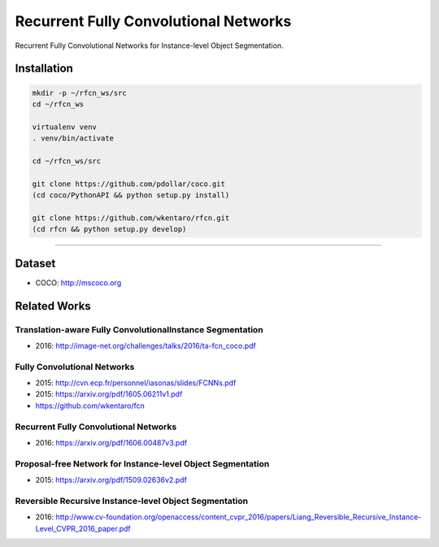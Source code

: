 Recurrent Fully Convolutional Networks
======================================

Recurrent Fully Convolutional Networks for Instance-level Object Segmentation.


Installation
------------

.. code-block:: bash

  mkdir -p ~/rfcn_ws/src
  cd ~/rfcn_ws

  virtualenv venv
  . venv/bin/activate

  cd ~/rfcn_ws/src

  git clone https://github.com/pdollar/coco.git
  (cd coco/PythonAPI && python setup.py install)

  git clone https://github.com/wkentaro/rfcn.git
  (cd rfcn && python setup.py develop)


----


Dataset
-------

- COCO: http://mscoco.org


Related Works
-------------

Translation-aware Fully ConvolutionalInstance Segmentation
++++++++++++++++++++++++++++++++++++++++++++++++++++++++++

- 2016: http://image-net.org/challenges/talks/2016/ta-fcn_coco.pdf


Fully Convolutional Networks
++++++++++++++++++++++++++++

- 2015: http://cvn.ecp.fr/personnel/iasonas/slides/FCNNs.pdf
- 2015: https://arxiv.org/pdf/1605.06211v1.pdf
- https://github.com/wkentaro/fcn


Recurrent Fully Convolutional Networks
++++++++++++++++++++++++++++++++++++++

- 2016: https://arxiv.org/pdf/1606.00487v3.pdf


Proposal-free Network for Instance-level Object Segmentation
++++++++++++++++++++++++++++++++++++++++++++++++++++++++++++

- 2015: https://arxiv.org/pdf/1509.02636v2.pdf


Reversible Recursive Instance-level Object Segmentation
+++++++++++++++++++++++++++++++++++++++++++++++++++++++

- 2016: http://www.cv-foundation.org/openaccess/content_cvpr_2016/papers/Liang_Reversible_Recursive_Instance-Level_CVPR_2016_paper.pdf
